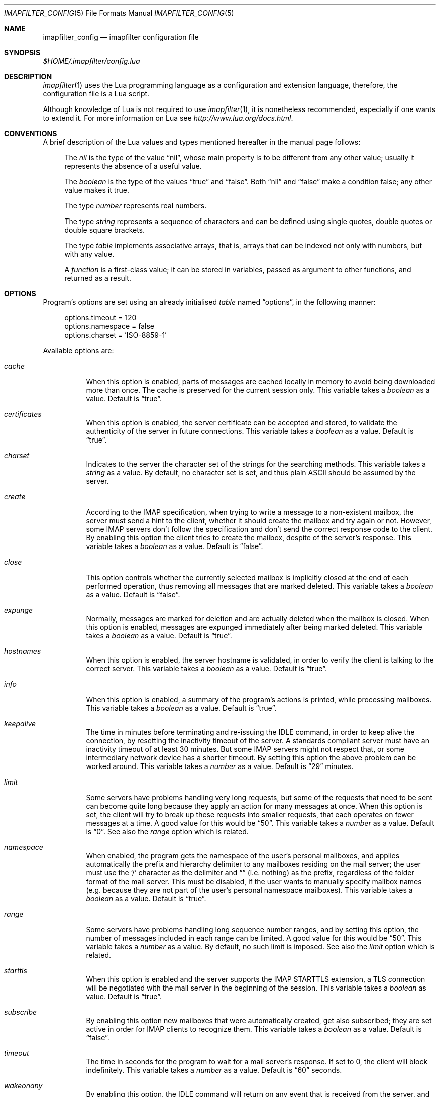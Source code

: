 .Dd Jan 6, 2023
.Dt IMAPFILTER_CONFIG 5
.Os
.Sh NAME
.Nm imapfilter_config
.Nd imapfilter configuration file
.Sh SYNOPSIS
.Pa $HOME/.imapfilter/config.lua
.Sh DESCRIPTION
.Xr imapfilter 1
uses the Lua programming language as a configuration and extension language,
therefore, the configuration file is a Lua script.
.Pp
Although knowledge of Lua is not required to use
.Xr imapfilter 1 ,
it is nonetheless recommended, especially if one wants to extend it. For more
information on Lua see
.Ad http://www.lua.org/docs.html .
.Sh CONVENTIONS
.Pp
A brief description of the Lua values and types mentioned hereafter in the
manual page follows:
.Bl -item -offset 4n
.It
The
.Vt nil
is the type of the value
.Dq nil ,
whose main property is to be different from any other value; usually it
represents the absence of a useful value.
.It
The
.Vt boolean
is the type of the values
.Dq true
and
.Dq false .
Both
.Dq nil
and
.Dq false
make a condition false; any other value makes it true.
.It
The type
.Vt number
represents real numbers.
.It
The type
.Vt string
represents a sequence of characters and can be defined using single quotes,
double quotes or double square brackets.
.It
The type
.Vt table
implements associative arrays, that is, arrays that can be indexed not only
with numbers, but with any value.
.It
A
.Vt function
is a first-class value; it can be stored in variables, passed as argument to
other functions, and returned as a result.
.El
.Sh OPTIONS
Program's options are set using an already initialised
.Vt table
named
.Dq options ,
in the following manner:
.Bd -literal -offset 4n
options.timeout = 120
options.namespace = false
options.charset = 'ISO-8859-1'
.Ed
.Pp
Available options are:
.Bl -tag -width Ds
.It Va cache
When this option is enabled, parts of messages are cached locally in memory to
avoid being downloaded more than once.  The cache is preserved for the current
session only. This variable takes a
.Vt boolean
as a value. Default is
.Dq true .
.It Va certificates
When this option is enabled, the server certificate can be accepted and stored,
to validate the authenticity of the server in future connections. This
variable takes a
.Vt boolean
as a value. Default is
.Dq true .
.It Va charset
Indicates to the server the character set of the strings for the searching
methods.  This variable takes a
.Vt string
as a value.  By default, no character set is set, and thus plain ASCII should be
assumed by the server.
.It Va create
According to the IMAP specification, when trying to write a message to a
non-existent mailbox, the server must send a hint to the client, whether it
should create the mailbox and try again or not. However, some IMAP servers don't
follow the specification and don't send the correct response code to the
client. By enabling this option the client tries to create the mailbox, despite
of the server's response. This variable takes a
.Vt boolean
as a value.  Default is
.Dq false .
.It Va close
This option controls whether the currently selected mailbox is implicitly
closed at the end of each performed operation, thus removing all messages that
are marked deleted. This variable takes a
.Vt boolean
as a value.  Default is
.Dq false .
.It Va expunge
Normally, messages are marked for deletion and are actually deleted when the
mailbox is closed.  When this option is enabled, messages are expunged
immediately after being marked deleted.  This variable takes a
.Vt boolean
as a value.  Default is
.Dq true .
.It Va hostnames
When this option is enabled, the server hostname is validated, in
order to verify the client is talking to the correct server. This variable
takes a
.Vt boolean
as a value. Default is
.Dq true .
.It Va info
When this option is enabled, a summary of the program's actions is printed,
while processing mailboxes.  This variable takes a
.Vt boolean
as a value.  Default is
.Dq true .
.It Va keepalive
The time in minutes before terminating and re-issuing the IDLE command, in
order to keep alive the connection, by resetting the inactivity timeout of the
server.  A standards compliant server must have an inactivity timeout of at
least 30 minutes.  But some IMAP servers might not respect that,
or some intermediary network device has a shorter timeout.  By setting this
option the above problem can be worked around. This variable takes a
.Vt number
as a value. Default is
.Dq 29
minutes.
.It Va limit
Some servers have problems handling very long requests, but some of the
requests that need to be sent can become quite long because they apply an
action for many messages at once.  When this option is set, the client will try
to break up these requests into smaller requests, that each operates on fewer
messages at a time.  A good value for this would be
.Dq 50 .
This variable takes a
.Vt number
as a value.  Default is
.Dq 0 .
See also the
.Va range
option which is related.
.It Va namespace
When enabled, the program gets the namespace of the user's personal mailboxes,
and applies automatically the prefix and hierarchy delimiter to any mailboxes
residing on the mail server; the user must use the
.Sq /
character as the delimiter and
.Dq
(i.e.  nothing) as the prefix, regardless of the folder
format of the mail server.  This must be disabled, if the user wants to
manually specify mailbox names (e.g. because they are not part of the user's
personal namespace mailboxes).  This variable takes a
.Vt boolean
as a value.  Default is
.Dq true .
.It Va range
Some servers have problems handling long sequence number ranges, and by setting
this option, the number of messages included in each range can be limited.  A
good value for this would be
.Dq 50 .
This variable takes a
.Vt number
as a value.  By default, no such limit is imposed.  See also the
.Va limit
option which is related.
.It Va starttls
When this option is enabled and the server supports the IMAP STARTTLS
extension, a TLS connection will be negotiated with the mail server in the
beginning of the session.  This variable takes a
.Vt boolean
as value.  Default is
.Dq true .
.It Va subscribe
By enabling this option new mailboxes that were automatically created, get also
subscribed; they are set active in order for IMAP clients to recognize them.
This variable takes a
.Vt boolean
as a value.  Default is
.Dq false .
.It Va timeout
The time in seconds for the program to wait for a mail server's response.  If
set to 0, the client will block indefinitely.  This variable takes a
.Vt number
as a value.  Default is
.Dq 60
seconds.
.It Va wakeonany
By enabling this option, the IDLE command will return on any event that is
received from the server, and not just on the
.Dq RECENT
and
.Dq EXISTS
events, that normally indicate the arrival of a new message.  Examples of other
events are
.Dq FETCH ,
which indicates that the details of a message (e.g. its flags) have been
modified, or
.Dq EXPUNGE ,
which indicates that a message has been deleted.  This variable takes a
.Vt boolean
as a value.  Default is
.Dq false .
.El
.Sh ACCOUNTS
Accounts are initialized using the
.Fn IMAP
function, and the details of the connection are defined using an account
.Vt table :
.Bd -literal -offset 4n
myaccount = IMAP {
    server = 'imap.mail.server',
    username = 'me',
    password = 'secret',
    ssl = 'auto'
}
.Ed
.Pp
An account
.Vt table
must have the following elements:
.Bl -tag -width Ds
.It Va server
The hostname of the IMAP server to connect to.  It takes a
.Vt string
as a value.
.It Va username
User's name.  It takes a
.Vt string
as a value.
.El
.Pp
An account
.Vt table
can also have the following optional elements:
.Bl -tag -width Ds
.It Va password
User's secret keyword.  If a password wasn't supplied, the user will be asked to
enter one interactively the first time it will be needed (unless
.Vt oauth2
has been set).  It takes a
.Vt string
as a value.
.Pp
Passwords can also be extracted during execution time from an encrypted
password vault.  The
.Pa samples/extend.lua
file contains such an example.
.Pp
Note that due to Lua using backslash
.Sq \e
as an escape character for its strings, one has to use double backslashes in
order to insert a single backslash, and thus a backslash
character inside a password might require four backslashes.
.It Va oauth2
The OAuth2 string to use to authenticate if the server supports the XOAUTH2
authentication mechanism.  If the server does not support it and a
.Vt password
has also been set, authentication will be attempted using the
.Vt password .
It takes a
.Vt string
as a value.
.Pp
Note that this requires that an OAuth client ID and client secret have been
obtained, an OAuth2 token has been generated and authorized, a new access token
has been generated using the refresh token if the last access token has
expired, and an OAuth2 string has been generated from the access token.  The
aforementioned OAuth2 string is a Base64 encoded string that should be set
here.  For more information, see
.Ad https://developers.google.com/gmail/xoauth2_protocol .
.Pp
The
.Pa samples/extend.lua
file contains an example of authentication using OAuth2.
.It Va port
The port to connect to.  It takes a
.Vt number
as a value.  Default is
.Dq 143
for imap and
.Dq 993
for imaps.
.It Va ssl
Forces an imaps connection and specifies the SSL/TLS protocol/version to be
used.  It takes a
.Vt string
as a value, specifically one of:
.Dq auto ,
.Dq tls1.2 ,
.Dq tls1.1 ,
.Dq tls1 ,
.Dq ssl3 .
.Pp
Note that the latest versions of the OpenSSL library have deprecated
version specific methods, and the actual protocol version used, will be
negotiated to be the highest version mutually supported by the client
and the server.  This is also what the
.Dq auto
value does.
.El
.Pp
.Ss LISTING
The following methods can be used on an account to list mailboxes in a folder
of an account:
.Pp
.Bl -tag -width Ds -compact
.It Fn list_all folder
Lists all the available mailboxes in the
.Fa folder
.Pq Vt string ,
and returns a
.Vt table
that contains
.Vt strings ,
the available mailboxes,
and a
.Vt table
that contains
.Vt strings ,
the available folders.
.Pp
.It Fn list_subscribed folder
Lists all the subscribed mailboxes in the
.Fa folder
.Pq Vt string ,
and returns a
.Vt table
that contains
.Vt strings ,
the subscribed mailboxes,
and a
.Vt table
that contains
.Vt strings ,
the subscribed folders.
.El
.Pp
The following methods can be used on an account to list mailboxes, using
wildcards, in a folder of an account.  The
.Sq *
wildcard, matches any character and the
.Sq %
matches any character except the folder delimiter, i.e.  non-recursively:
.Pp
.Bl -tag -width Ds -compact
.It Fn list_all folder mailbox
Lists all the available mailboxes in the
.Fa folder
.Pq Vt string
with the name
.Fa mailbox
.Pq Vt string ,
and returns a
.Vt table
that contains
.Vt strings ,
the available mailboxes,
and a
.Vt table
that contains
.Vt strings ,
the available folders.  Wildcards may only be used in the
.Fa mailbox
argument.
.Pp
.It Fn list_subscribed folder mailbox
Lists all the subscribed mailboxes in the
.Fa folder
.Pq Vt string
with the name
.Fa mailbox
.Pq Vt string ,
and returns a
.Vt table
that contains
.Vt strings ,
the subscribed mailboxes,
and a
.Vt table
that contains
.Vt strings ,
the subscribed folders.  Wildcards may only be used in the
.Fa mailbox
argument.
.El
.Pp
Examples:
.Bd -literal -offset 4n
mailboxes, folders = myaccount:list_subscribed('myfolder')
mailboxes, folders = myaccount:list_all('myfolder/mysubfolder', '*')
.Ed
.Ss MANIPULATING
The following methods can be used to manipulate mailboxes in an account:
.Pp
.Bl -tag -width Ds -compact
.It Fn create_mailbox name
Creates the
.Fa name
.Pq Vt string
mailbox.
.Pp
.It Fn delete_mailbox name
Deletes the
.Fa name
.Pq Vt string
mailbox.
.Pp
.It Fn rename_mailbox oldname newname
Renames the
.Fa oldname
.Pq Vt string
mailbox to
.Fa newname
.Pq Vt string .
.Pp
.It Fn subscribe_mailbox name
Subscribes the
.Fa name
.Pq Vt string
mailbox.
.Pp
.It Fn unsubscribe_mailbox name
Unsubscribes the
.Fa name
.Pq Vt string
mailbox.
.El
.Pp
Examples:
.Bd -literal -offset 4n
myaccount:create_mailbox('mymailbox')
myaccount:subscribe_mailbox('mymailbox')
myaccount:unsubscribe_mailbox('myfolder/mymailbox')
myaccount:delete_mailbox('myfolder/mymailbox')
.Ed
.Sh MAILBOXES
After an IMAP account has been initialized, mailboxes residing in that account
can be accessed simply as elements of the account
.Vt table :
.Bd -literal -offset 4n
myaccount.mymailbox
.Ed
.Pp
If mailbox names don't only include letters, digits and underscores, or begin
with a digit, an alternative form must be used:
.Bd -literal -offset 4n
myaccount['mymailbox']
.Ed
.Pp
A mailbox inside a folder can be only accessed by using the alternative form:
.Bd -literal -offset 4n
myaccount['myfolder/mymailbox']
.Ed
.Pp
The methods that are available for an account (e.g.
.Fn list_all ,
.Fn create_mailbox ,
etc.) , are considered keywords and must not be used as mailbox names, and the
same also applies for any string starting with an underscore, as they are
considered reserved.
.Ss CHECKING
The following methods can be used to check the status of a mailbox:
.Pp
.Bl -tag -width Ds -compact
.It Fn check_status
.Pp
The
.Fn check_status
method gets the current status of a mailbox, and returns four values of
.Vt number
type: the total number of messages, the number of recent messages, the
number of unseen messages in the mailbox, and the next UID to be assigned to a
new message in the mailbox.
.Pp
.It Fn enter_idle
The
.Fn enter_idle
method implements the IMAP IDLE (RFC 2177) extension.  By using this extension
it's not necessary to poll the server for changes to the selected mailbox (i.e.
using the
.Fn check_status
method), but instead the server sends an update when there is a change
in the mailbox (e.g. in case of new mail).  When the
.Fn enter_idle
method has been called no more commands in the configuration file are executed
until an update is received, at which point the
.Fn enter_idle
method returns.  For the
.Fn enter_idle
to work, the IDLE extension has to be supported by the IMAP server.
.Pp
The
.Fn enter_idle
method returns a value of type
.Vt boolean :
.Dq true
if the IDLE extension is supported and there was an update in the mailbox, and
.Dq false
if the IDLE extension is not supported, in which case the method returns
immediately.  When the aforementioned return value was
.Dq true ,
an additional second value of type
.Vt string
is also returned, indicating the event received from the server, which is
useful when the
.Va wakeonany
option has been enabled.
.Pp
Apart from an event received by the server, the SIGUSR1 or SIGUSR2 signals can
also interrupt the IDLE mode at any time, and the execution of the
configuration file will then continue from the next line after the
.Fn enter_idle .
In this case, only the value
.Dq true
is returned.
.El
.Pp
Examples:
.Bd -literal -offset 4n
exist, unread, unseen, uidnext = myaccount.mymailbox:check_status()
update = myaccount.mymailbox:enter_idle()
update, event = myaccount.mymailbox:enter_idle()
.Ed
.Ss SEARCHING
.Pp
The searching methods in this subsection can be applied to any mailbox.
They return a special form of
.Vt table ,
that contains the messages that match the searching method.  This
.Vt table
can be combined with other
.Vt tables
using logic theory. There are three available operations, that implement
logical
.Dq or ,
logical
.Dq and
and logical
.Dq not .
.Pp
The logical
.Dq or
is implemented using the
.Sq +
operator:
.Bd -literal -offset 4n
results = myaccount.mymailbox:is_unseen() +
          myaccount.mymailbox:is_larger(100000)
.Ed
.Pp
The logical
.Dq and
is implemented using the
.Sq *
operator:
.Bd -literal -offset 4n
results = myaccount.mymailbox:is_unseen() *
          myaccount.mymailbox:is_larger(100000)
.Ed
.Pp
The logical
.Dq not
is implemented using the
.Sq -
operator:
.Bd -literal -offset 4n
results = myaccount.mymailbox:is_unseen() -
          myaccount.mymailbox:is_larger(100000)
.Ed
.Pp
The three logical operators can be combined in the same expression. The logical
.Dq and
has higher precedence than the logical
.Dq or
and the logical
.Dq not ,
with the latter two having the same precedence, and parentheses may be used to
change this behaviour:
.Bd -literal -offset 4n
results = myaccount.mymailbox:is_unseen() +
          myaccount.mymailbox:is_larger(100000) *
          myaccount.mymailbox:contain_subject('test')

results = ( myaccount.mymailbox:is_unseen() +
            myaccount.mymailbox:is_larger(100000) ) *
            myaccount.mymailbox:contain_subject('test')
.Ed
.Pp
The returned
.Vt tables
of the searching methods can also be stored in variables and then further
processed:
.Bd -literal -offset 4n
unseen = myaccount.mymailbox:is_unseen()
larger = myaccount.mymailbox:is_larger(100000)
subject = myaccount.mymailbox:contain_subject('test')
results = unseen + larger * subject
.Ed
.Pp
A composite filter that includes one or more simple rules can be defined:
.Bd -literal -offset 4n
myfilter = function ()
	       return myaccount.mymailbox:is_unseen() +
	              myaccount.mymailbox:is_larger(100000) *
                      myaccount.mymailbox:contain_subject('test')
           end

results = myfilter()
.Ed
.Pp
Composite filters can may be more dynamic by adding arguments:
.Bd -literal -offset 4n
myfilter = function (mailbox, size, subject)
	       return mailbox:is_unseen() +
                      mailbox:is_larger(size) *
                      mailbox:contain_subject(subject)
           end

results = myfilter(myaccount.mailbox, 100000, 'test')
.Ed
.Pp
It is also possible to combine the searching methods in different mailboxes,
either at the same or different accounts, for example when the same actions
will be executed on messages residing in different mailboxes or accounts.
.Bd -literal -offset 4n
results = myaccount.mymailbox:is_unseen() +
	  myaccount.myothermailbox:is_larger(100000) +
	  myotheraccount.myothermailbox:contain_subject('test')
.Ed
.Pp
And for those that want to know more about the return values of the following
methods, it is a
.Vt table
which contains
.Vt tables
with two values: the mailbox
.Pq Vt table
the message belongs to, and the message UID
.Pq Vt number
which points to the matching message.  For examples on iterating these
returned tables, or creating new tables of this format (they are actually
metatables implementing sets), see the
.Va samples/extend.lua
file.
.Bd -literal -offset 4n
{
    { <myaccount.mymailbox>, 1 },
    { <myaccount.mymailbox>, 3 },
    { <myaccount.myothermailbox>, 5 },
    { <myothermailbox.myothermailbox>, 7},
    { ... },
    ...
}
.Ed
.Pp
The following method can be used to get all messages in a mailbox:
.Pp
.Bl -tag -width Ds -compact
.It Fn select_all
All messages.
.El
.Pp
The following methods can be used to search for messages that are in a specific
state:
.Pp
.Bl -tag -width Ds -compact
.It Fn is_answered
Messages that have been answered.
.Pp
.It Fn is_deleted
Messages that are marked for later removal.
.Pp
.It Fn is_draft
Messages that have not completed composition.
.Pp
.It Fn is_flagged
Messages that are flagged for urgent/special attention.
.Pp
.It Fn is_new
Messages that are recently arrived (this session is the first to have been
notified about these messages) and have not been read.
.Pp
.It Fn is_old
Messages that are not recently arrived (this session is not the first to have
been notified about these messages) and have not been read.
.Pp
.It Fn is_recent
Messages that are recently arrived (this session is the first to have been
notified about these messages).
.Pp
.It Fn is_seen
Messages that have been read.
.Pp
.It Fn is_unanswered
Messages that have not been answered.
.Pp
.It Fn is_undeleted
Messages that are not marked for later removal.
.Pp
.It Fn is_undraft
Messages that have completed composition.
.Pp
.It Fn is_unflagged
Messages that are not flagged for urgent/special attention.
.Pp
.It Fn is_unseen
Messages that have not been read.
.El
.Pp
The following method can be used to search for messages that have a specific
keyword flag set:
.Pp
.Bl -tag -width Ds -compact
.It Fn has_keyword flag
Messages with the specified keyword flag
.Pq Vt string
set.
.It Fn has_unkeyword flag
Messages without the specified keyword flag
.Pq Vt string
set.
.El
.Pp
The following methods can be used to search for messages based on their size:
.Pp
.Bl -tag -width Ds -compact
.It Fn is_larger size
Messages that are larger than the size
.Pq Vt number
in octets (bytes).
.Pp
.It Fn is_smaller size
Messages that are smaller than the size
.Pq Vt number
in octets (bytes).
.El
.Pp
The following methods can be used to search for messages based on their age:
.Pp
.Bl -tag -width Ds -compact
.It Fn is_newer age
Messages that are newer than the
.Fa age
.Pq Vt number
in days.
.Pp
.It Fn is_older age
Messages that are older than the
.Fa age
.Pq Vt number
in days.
.El
.Pp
The following methods can be used to search for messages based on their arrival
or sent date, in the
.Dq day-month-year
form, where day is the day of the month as a decimal number (01-31), month is
the abbreviated month (
.Dq Jan ,
.Dq Feb ,
.Dq Mar ,
.Dq Apr ,
.Dq May ,
.Dq Jun ,
.Dq Jul ,
.Dq Aug ,
.Dq Sep ,
.Dq Oct ,
.Dq Nov ,
.Dq Dec )
and year is the year as decimal number including the century (e.g. 2007):
.Pp
.Bl -tag -width Ds -compact
.It Fn arrived_before date
messages that have arrived earlier than the
.Fa date
.Pq Vt string ,
where
.Fa date
is in the
.Dq day-month-year
form.
.Pp
.It Fn arrived_on date
Messages that have arrived within the
.Fa date
.Pq Vt string ,
where
.Fa date
is in the
.Dq day-month-year
form.
.Pp
.It Fn arrived_since date
Messages that have arrived within or later than the
.Fa date
.Pq Vt string ,
where
.Fa date
is in the
.Dq day-month-year
form.
.Pp
.It Fn sent_before date
Messages that have been sent earlier than the
.Fa date
.Pq Vt string ,
where
.Fa date
is in the
.Dq day-month-year
form.
.Pp
.It Fn sent_on date
Messages that have been sent within the
.Fa date
.Pq Vt string ,
where
.Fa date
is in the
.Dq day-month-year
form.
.Pp
.It Fn sent_since date
Messages that have been sent within or later than the
.Fa date
.Pq Vt string ,
where
.Fa date
is in the
.Dq day-month-year
form.
.El
.Pp
The following methods can be used to do case-insensitive searching, for
messages that contain a specific word or phrase:
.Pp
.Bl -tag -width Ds -compact
.It Fn contain_bcc string
Messages that contain the
.Fa string
.Pq Vt string
in the
.Dq Bcc
header field.
.Pp
.It Fn contain_cc string
Messages that contain the
.Fa string
.Pq Vt string
in the
.Dq Cc
header field.
.Pp
.It Fn contain_from string
Messages that contain the
.Fa string
.Pq Vt string
in the
.Dq From
header field.
.Pp
.It Fn contain_subject string
Messages that contain the
.Fa string
.Pq Vt string
in the
.Dq Subject
header field.
.Pp
.It Fn contain_to string
Messages that contain the
.Fa string
.Pq Vt string
in the
.Dq To
header field.
.Pp
.It Fn contain_field field string
Messages that contain the
.Fa string
.Pq Vt string
in the
.Fa field
.Pq Vt string
header field.
.Pp
.It Fn contain_body string
Messages that contain the
.Fa string
.Pq Vt string
in the message body.
.Pp
.It Fn contain_message string
Messages that contain the
.Fa string
.Pq Vt string
in the message.
.El
.Pp
The following methods can be used to do case-sensitive searching, for messages
that match a specific regular expression pattern. The matching mechanism that
is used to support this is based on the Perl-compatible regular expressions
(PCRE), and more information about the patterns and modifiers that can be used,
is available in the relevant documentation at
.Ad http://pcre.org/original/doc/html/ .
.Pp
This way of searching is not supported by the IMAP protocol, and this means
that what actually happens under the hood, is that the relevant parts of all
the messages are downloaded and matched locally.  It is therefore recommended
to use these methods with meta-searching (see following section), in order to
narrow down the set of messages that should be searched, and thus minimize what
will be downloaded.
.Pp
Note that due to Lua using backslash
.Sq \e
as an escape character for its strings, one has to use double backslashes in
order to insert a single backslash inside a regular expression pattern:
.Pp
.Bl -tag -width Ds -compact
.It Fn match_bcc pattern
Messages that match the regular expression
.Fa pattern
.Pq Vt string
in the
.Dq Bcc
header field.
.Pp
.It Fn match_cc pattern
Messages that match the regular expression
.Fa pattern
.Pq Vt string
in the
.Dq Cc
header field.
.Pp
.It Fn match_from pattern
Messages that match the regular expression
.Fa pattern
.Pq Vt string
in the
.Dq From
header field.
.Pp
.It Fn match_subject pattern
Messages that match the regular expression
.Fa pattern
.Pq Vt string
in the
.Dq Subject
header field.
.Pp
.It Fn match_to pattern
Messages that match the regular expression
.Fa pattern
.Pq Vt string
in the
.Dq To
header field.
.Pp
.It Fn match_field field pattern
Messages that match the regular expression
.Fa pattern
.Pq Vt string
in the
.Fa field
.Pq Vt string
header field.
.Pp
.It Fn match_header pattern
Messages that match the regular expression
.Fa pattern
.Pq Vt string
in the message header.
.Pp
.It Fn match_body pattern
Messages that match the regular expression
.Fa pattern
.Pq Vt string
in the message body.
.Pp
.It Fn match_message pattern
Messages that match the regular expression
.Fa pattern
.Pq Vt string
in the message.
.El
.Pp
The following method can be used to search for messages using user queries
based on the IMAP specification (RFC 3501 Section 6.4.4):
.Pp
.Bl -tag -width Ds -compact
.It Fn send_query criteria
Searches messages by sending an IMAP search query as described in the
search
.Fa criteria
.Pq Vt string .
.El
.Pp
Examples:
.Bd -literal -offset 4n
results = myaccount.mymailbox:select_all()
results = myaccount.mymailbox:is_new()
results = myaccount.mymailbox:is_recent()
results = myaccount.mymailbox:is_larger(100000)
results = myaccount.mymailbox:is_older(10)
results = myaccount.mymailbox:has_keyword('MyFlag')
results = myaccount.mymailbox:arrived_before('01-Jan-2007')
results = myaccount.mymailbox:sent_since('01-Jan-2007')
results = myaccount.mymailbox:contain_subject('test')
results = myaccount.mymailbox:contain_field('Sender', 'user@host')
results = myaccount.mymailbox:contain_body('hello world')
results = myaccount.mymailbox:match_from('.*(user1|user2)@host')
results = myaccount.mymailbox:send_query('ALL')

results = myaccount['mymailbox']:is_new()
results = myaccount['myfolder/mymailbox']:is_recent()
.Ed
.Sh RESULTS
After one of more searching methods have been applied to one or more mailboxes,
the result contains all the necessary information, such as which messages
matched in which mailboxes.  Using this result these messages can be either
searched further or processed in various way.
.Ss META-SEARCHING
The results of the searching methods can be searched further on in the same way
as searching is done in mailboxes.  The difference is that instead of doing the
search in the whole mailbox, ie. in all the messages, it is instead done only
to those messages that were returned in a previous search.
.Pp
Examples:
.Bd -literal -offset 4n
results:match_message('^[Hh]ello world!?$')
myaccount.mymailbox:is_new():match_body('^[Ww]orld, hello!?$')
.Ed
.Ss PROCESSING
The processing methods are applied to the results that searching returned.
.Pp
The following method can be used to delete messages in a mailbox:
.Pp
.Bl -tag -width Ds -compact
.It Fn delete_messages
Deletes the messages that matched.
.El
.Pp
The following methods can be used to copy and move messages in a mailbox at the
same or different accounts.  If the destination mailbox is in a different
account than the source mailbox, then the messages are downloaded and then
uploaded to the destination:
.Pp
.Bl -tag -width Ds -compact
.It Fn copy_messages destination
Copies the messages to the
.Fa destination ,
which is a mailbox at an account.
.Pp
.It Fn move_messages destination
Moves the messages to the
.Fa destination ,
which is a mailbox at an account.
.El
.Pp
The following methods can be used to mark messages in a mailbox:
.Pp
.Bl -tag -width Ds -compact
.It Fn mark_answered
Marks the messages as answered.
.Pp
.It Fn mark_deleted
Marks the messages for later removal.
.Pp
.It Fn mark_draft
Marks the messages as draft.
.Pp
.It Fn mark_flagged
Marks the messages for urgent/special attention.
.Pp
.It Fn mark_seen
Marks the messages as read.
.Pp
.It Fn unmark_answered
Unmarks the messages that have been marked as answered.
.Pp
.It Fn unmark_deleted
Unmarks the messages that have been marked for later removal.
.Pp
.It Fn unmark_draft
Unmarks the messages that have been marked as draft.
.Pp
.It Fn unmark_flagged
Unmarks the messages that have been marked for urgent/special attention.
.Pp
.It Fn unmark_seen
Unmarks the messages that have been marked as read.
.Pp
.El
.Pp
The following methods can be used to flag messages in a mailbox. The standard
system flags are
.Dq \eAnswered ,
.Dq \eDeleted ,
.Dq \eDraft ,
.Dq \eFlagged ,
.Dq \eSeen ,
while, if the server supports it, new user keywords may be defined:
.Pp
.Bl -tag -width Ds -compact
.It Fn add_flags flags
Adds the
.Fa flags
.Po
.Vt table
that contains
.Vt strings
.Pc
to the messages.
.Pp
.It Fn remove_flags flags
Removes the
.Fa flags
.Po
.Vt table
that contains
.Vt strings
.Pc
from the messages.
.Pp
.It Fn replace_flags flags
Replaces the
.Fa flags
.Po
.Vt table
that contains
.Vt strings
.Pc
of the messages.
.El
.Pp
Examples:
.Bd -literal -offset 4n
results:delete_messages()
results:copy_messages(myaccount.myothermailbox)
results:move_messages(myotheraccount.mymailbox)
results:mark_seen()
results:unmark_flagged()
results:add_flags({ 'MyFlag', '\e\eSeen' })
results:remove_flags({ '\e\eSeen' })

results:move_messages(myotheraccount['myfolder/mymailbox'])
.Ed
.Sh MESSAGES
The messages that are residing in any mailbox can also be accessed, as a whole
or in parts.  Messages can be accessed using their unique identifier (UID):
.Bd -literal -offset 4n
myaccount.mymailbox[22]
.Ed
.Pp
The UIDs of messages the user is interested in, are gained from the results of
searching:
.Bd -literal -offset 4n
results = account.INBOX:is_unseen()
for _, message in ipairs(results) do
    mailbox, uid = table.unpack(message)
    header = mailbox[uid]:fetch_header()
end
.Ed
.Ss FETCHING
.Pp
The following methods can be used to fetch parts of messages.  The methods
return a
.Vt string .
The downloaded message parts are cached locally, so they can be reused inside
the same program session:
.Pp
.Bl -tag -width Ds -compact
.It Fn fetch_message
Fetches the header and body of the message.
.Pp
.It Fn fetch_header
Fetches the header of the message.
.Pp
.It Fn fetch_body
Fetches the body of the messages.
.Pp
.It Fn fetch_field field
Fetches the specified header
.Fa field
.Pq Vt string
of the message.
.Pp
.It Fn fetch_part part
Fetches the specified
.Fa part
.Pq Vt string
of the message.
.El
.Pp
The following methods can be used to fetch details about the state of a
message:
.Pp
.Bl -tag -width Ds -compact
.It Fn fetch_flags
Fetches the flags of the message.  Returns a
.Vt table
of
.Vt strings .
.Pp
.It Fn fetch_date
Fetches the internal date of the message.  Returns a
.Vt string .
.Pp
.It Fn fetch_size
Fetches the size of the message.  Returns a
.Vt number .
.Pp
.It Fn fetch_structure
Fetches the body structure of the message. Returns a
.Vt table
that has as keys the parts of the message, and as values a
.Vt table
that has one mandatory element, the type
.Pq Vt string
of the part, and two optional elements, the size
.Pq Vt number
and name
.Pq Vt string
of the part.
.El
.Ss APPENDING
.Pp
The following methods can be used to append a message to a mailbox:
.Pp
.Bl -tag -width Ds -compact
.It Fn append_message message
Appends the
.Fa message
.Pq Vt string
to the mailbox.
.Pp
.It Fn append_message message flags date
Appends the
.Fa message
.Pq Vt string
to the mailbox, setting the specified
.Fa flags
.Po
.Vt table
of
.Vt strings
.Pc ,
as returned by
.Fn fetch_flags ,
and
.Fa date
.Pq Vt string ,
as returned by
.Fn fetch_date .
.El
.Pp
Examples:
.Bd -literal -offset 4n
myaccount.mymailbox[2]:fetch_message()
myaccount.mymailbox[3]:fetch_field('subject')
myaccount.mymailbox[5]:fetch_part('1.1')

myaccount['mymailbox'][7]:fetch_message()
myaccount['myfolder/mymailbox'][11]:fetch_message()

myaccount.mymailbox:append_message(message)
.Ed
.Sh FUNCTIONS
The following auxiliary functions are also available for convenience:
.Pp
.Bl -tag -width Ds -compact
.It Fn form_date days
Forms a date in
.Dq day-month-year
format that the system had before the number of
.Fa days
.Pq Vt number ,
and returns it as a
.Vt string .
.Pp
.It Fn get_password prompt
Displays the specified
.Fa prompt
.Pq Vt string ,
and reads a password, while character echoing is turned off.  Returns
that password as a
.Vt string .
.Pp
.It Fn become_daemon interval commands
.It Fn become_daemon interval commands nochdir
.It Fn become_daemon interval commands nochdir noclose
Detaches the program from the controlling terminal and runs it in the
background as system daemon. The program will then repeatedly poll at the
specified
.Fa interval
.Pq Vt number
in seconds. Each time the program wakes up, the
.Fa commands
.Pq Vt function
are executed.
.Pp
If
.Fa nochdir
.Pq Vt boolean
is
.Dq true ,
the current working directory is not changed to the root directory
.Pq Pa / .
.Pp
If
.Fa noclose
.Pq Vt boolean
is
.Dq true ,
the standard input, standard output and standard error are not redirected to
.Pa /dev/null .
.Pp
.It Fn pipe_to command data
Executes the system's
.Fa command
.Pq Vt string
and sends the
.Fa data
.Pq Vt string
to the standard input channel of the subprocess. Returns a
.Vt number ,
the exit status of the child process.
.Pp
.It Fn pipe_from command
Executes the system's
.Fa command
.Pq Vt string
and retrieves the data from the standard output channel of the subprocess.
Returns a
.Vt number ,
the exit status of the child process, and a
.Vt string ,
the output of the child process.
.Pp
.It Fn regex_search pattern string
Implements Perl-compatible regular expressions (PCRE). The
.Fa pattern
.Pq Vt string
is a PCRE pattern. The
.Vt string
.Pq Vt string
is the subject string in which the pattern is
matched against. Returns at least a
.Vt boolean ,
that denotes if the match was successful, and any captures which are of
.Vt string
type.  Note that due to Lua using backslash
.Sq \e
as an escape character for its strings, one has to use double backslashes in
order to insert a single backslash inside a regular expression pattern.  For
more information on PCRE see
.Ad http://pcre.org/original/doc/html/ .
.Pp
.It Fn sleep interval
Delay for the specified
.Fa interval
.Pq Vt number
in seconds.
.Pp
.It Fn recover commands
.It Fn recover commands retries
Protects the
.Fa commands
.Pq Vt function
executed from raising an error. Whenever an error is raised, it sleeps for a
few seconds (using exponential backoff up to some upper limit), and then re-executes the
.Fa commands
.Pq Vt function
from start.
.Pp
If the maximum count of
.Fa retries
.Pq Vt number
is specified, it will retry up to the specified number of times, otherwise it will never give up.
.Pp
Returns the status code of the execution as the first result,
.Dq true
if it succeeded or
.Dq false
if it failed. If it succeeded, it returns all values the
.Fa commands
.Pq Vt function
returned as additional results.  If it failed, it returns the error as an additional result.
.El
.Pp
Examples:
.Bd -literal -offset 4n
date = form_date(14)
password = get_password('Enter password: ')
become_daemon(600, myfunction)
status = pipe_to('mycommandline', 'mydata')
status, data = pipe_from('mycommandline')
success, capture = regex_search('^(?i)pcre: (\e\ew)$', 'mystring')
sleep(300)
recover(myfunction, 5)
.Pp
.Ed
For more examples, see the
.Pa samples/extend.lua
file.
.Sh EXAMPLES
See
.Pa samples/config.lua
and
.Pa samples/extend.lua
in the source code distribution.
.Sh ENVIRONMENT
.Bl -tag -width Ds
.It Ev HOME
User's home directory.
.El
.Sh SEE ALSO
.Xr imapfilter 1
